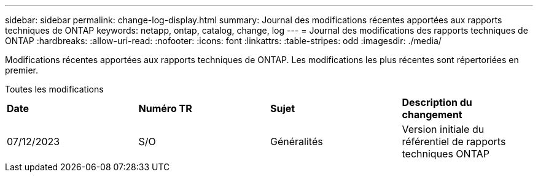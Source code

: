 ---
sidebar: sidebar 
permalink: change-log-display.html 
summary: Journal des modifications récentes apportées aux rapports techniques de ONTAP 
keywords: netapp, ontap, catalog, change, log 
---
= Journal des modifications des rapports techniques de ONTAP
:hardbreaks:
:allow-uri-read: 
:nofooter: 
:icons: font
:linkattrs: 
:table-stripes: odd
:imagesdir: ./media/


[role="lead"]
Modifications récentes apportées aux rapports techniques de ONTAP. Les modifications les plus récentes sont répertoriées en premier.

[role="tabbed-block"]
====
.Toutes les modifications
--
|===


| *Date* | *Numéro TR* | *Sujet* | *Description du changement* 


| 07/12/2023 | S/O | Généralités | Version initiale du référentiel de rapports techniques ONTAP 
|===
--
====